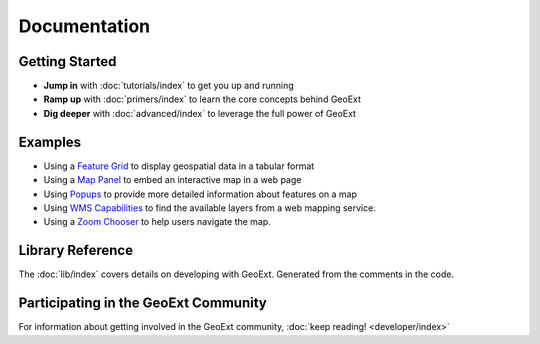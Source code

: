 ===============
 Documentation
===============

Getting Started
---------------

* **Jump in** with :doc:`tutorials/index` to get you up and running
* **Ramp up** with :doc:`primers/index` to learn the core concepts behind GeoExt
* **Dig deeper** with :doc:`advanced/index` to leverage the full power of GeoExt



Examples
--------

* Using a `Feature Grid <./examples/feature-grid.html>`_ to display geospatial data in a tabular format

* Using a `Map Panel <./examples/mappanel.html>`_ to embed an interactive map in a web page

* Using `Popups <./examples/popup.html>`_ to provide more detailed information about features on a map

* Using `WMS Capabilities <./examples/wms-capabilities.html>`_ to find the available layers from a web mapping service.

* Using a `Zoom Chooser <./examples/wms-capabilities>`_ to help users navigate the map.


Library Reference
-----------------

The :doc:`lib/index` covers details on developing with GeoExt.  Generated
from the comments in the code.


Participating in the GeoExt Community
-------------------------------------

For information about getting involved in the GeoExt community, :doc:`keep reading! <developer/index>`

   

 
